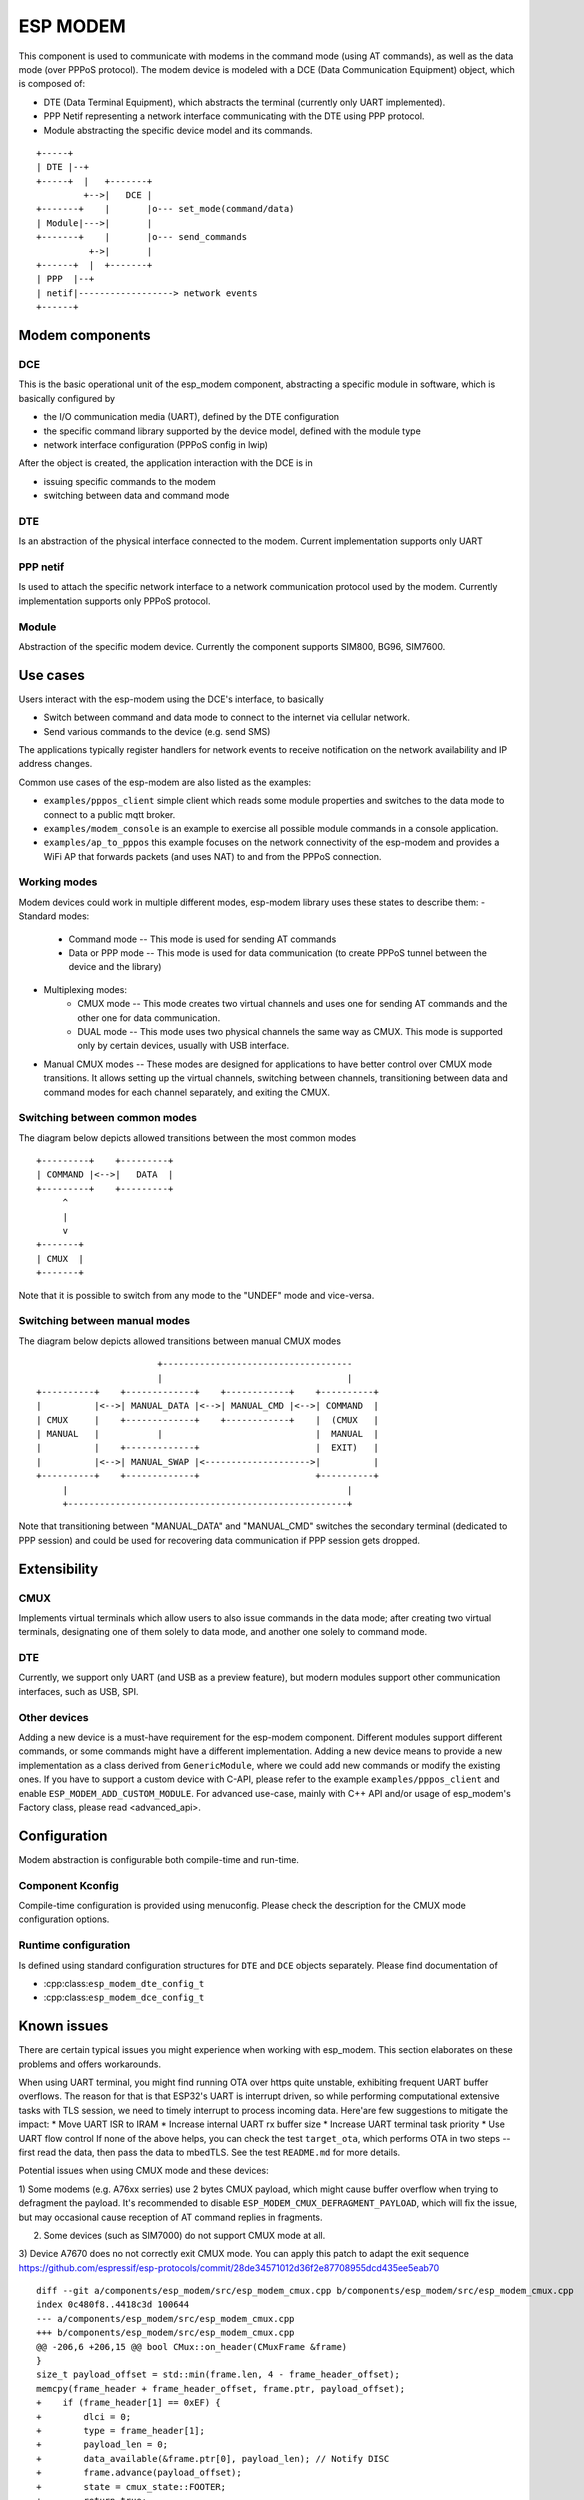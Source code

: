 ESP MODEM
=========

This component is used to communicate with modems in the command mode
(using AT commands), as well as the data mode (over PPPoS protocol). The
modem device is modeled with a DCE (Data Communication Equipment)
object, which is composed of:

- DTE (Data Terminal Equipment), which abstracts the terminal (currently only UART implemented).
- PPP Netif representing a network interface communicating with the DTE using PPP protocol.
- Module abstracting the specific device model and its commands.

::

      +-----+
      | DTE |--+
      +-----+  |   +-------+
               +-->|   DCE |
      +-------+    |       |o--- set_mode(command/data)
      | Module|--->|       |
      +-------+    |       |o--- send_commands
                +->|       |
      +------+  |  +-------+
      | PPP  |--+
      | netif|------------------> network events
      +------+

Modem components
----------------

DCE
~~~

This is the basic operational unit of the esp_modem component,
abstracting a specific module in software, which is basically configured
by

- the I/O communication media (UART), defined by the DTE configuration
- the specific command library supported by the device  model, defined with the module type
- network interface configuration (PPPoS config in lwip)

After the object is created, the application interaction with the DCE is
in

- issuing specific commands to the modem
- switching between data and command mode

DTE
~~~

Is an abstraction of the physical interface connected to the modem.
Current implementation supports only UART

PPP netif
~~~~~~~~~

Is used to attach the specific network interface to a network
communication protocol used by the modem. Currently implementation
supports only PPPoS protocol.

Module
~~~~~~

Abstraction of the specific modem device. Currently the component
supports SIM800, BG96, SIM7600.

Use cases
---------

Users interact with the esp-modem using the DCE's interface, to basically

- Switch between command and data mode to connect to the internet via cellular network.
- Send various commands to the device (e.g. send SMS)

The applications typically register handlers for network events to
receive notification on the network availability and IP address changes.

Common use cases of the esp-modem are also listed as the examples:

- ``examples/pppos_client`` simple client which reads some module properties and switches to the data mode to connect to a public mqtt broker.
- ``examples/modem_console`` is an example to exercise all possible module commands in a console application.
- ``examples/ap_to_pppos`` this example focuses on the network connectivity of the esp-modem and provides a WiFi AP that forwards packets (and uses NAT) to and from the PPPoS connection.

Working modes
~~~~~~~~~~~~~

Modem devices could work in multiple different modes, esp-modem library
uses these states to describe them:
- Standard modes:
      - Command mode -- This mode is used for sending AT commands
      - Data or PPP mode -- This mode is used for data communication (to create PPPoS tunnel between the device and the library)
- Multiplexing modes:
      - CMUX mode -- This mode creates two virtual channels and uses one for sending AT commands and the other one for data communication.
      - DUAL mode -- This mode uses two physical channels the same way as CMUX. This mode is supported only by certain devices, usually with USB interface.
- Manual CMUX modes -- These modes are designed for applications to have better control over CMUX mode transitions. It allows setting up the virtual channels,
  switching between channels, transitioning between data and command modes for each channel separately, and exiting the CMUX.

Switching between common modes
~~~~~~~~~~~~~~~~~~~~~~~~~~~~~~

The diagram below depicts allowed transitions between the most common modes

::

      +---------+    +---------+
      | COMMAND |<-->|   DATA  |
      +---------+    +---------+
           ^
           |
           v
      +-------+
      | CMUX  |
      +-------+

Note that it is possible to switch from any mode to the "UNDEF" mode and vice-versa.

Switching between manual modes
~~~~~~~~~~~~~~~~~~~~~~~~~~~~~~

The diagram below depicts allowed transitions between manual CMUX modes

::

                             +------------------------------------
                             |                                   |
      +----------+    +-------------+    +------------+    +----------+
      |          |<-->| MANUAL_DATA |<-->| MANUAL_CMD |<-->| COMMAND  |
      | CMUX     |    +-------------+    +------------+    |  (CMUX   |
      | MANUAL   |           |                             |  MANUAL  |
      |          |    +-------------+                      |  EXIT)   |
      |          |<-->| MANUAL_SWAP |<-------------------->|          |
      +----------+    +-------------+                      +----------+
           |                                                     |
           +-----------------------------------------------------+

Note that transitioning between "MANUAL_DATA" and "MANUAL_CMD" switches the secondary terminal (dedicated to PPP session) and could be used for recovering data communication if PPP session gets dropped.

Extensibility
-------------

CMUX
~~~~

Implements virtual terminals which allow users to also issue commands in the data mode;
after creating two virtual terminals, designating one of them solely to data mode, and
another one solely to command mode.

DTE
~~~

Currently, we support only UART (and USB as a preview feature), but
modern modules support other communication interfaces, such as USB, SPI.

Other devices
~~~~~~~~~~~~~

Adding a new device is a must-have requirement for the esp-modem
component. Different modules support different commands, or some
commands might have a different implementation. Adding a new device
means to provide a new implementation as a class derived from
``GenericModule``, where we could add new commands or modify the
existing ones.
If you have to support a custom device with C-API, please refer to
the example ``examples/pppos_client`` and enable ``ESP_MODEM_ADD_CUSTOM_MODULE``.
For advanced use-case, mainly with C++ API and/or usage of esp_modem's
Factory class, please read <advanced_api>.

Configuration
-------------

Modem abstraction is configurable both compile-time and run-time.

Component Kconfig
~~~~~~~~~~~~~~~~~

Compile-time configuration is provided using menuconfig. Please check
the description for the CMUX mode configuration options.

Runtime configuration
~~~~~~~~~~~~~~~~~~~~~

Is defined using standard configuration structures for ``DTE`` and
``DCE`` objects separately. Please find documentation of

- :cpp:class:``esp_modem_dte_config_t``
- :cpp:class:``esp_modem_dce_config_t``

Known issues
------------

There are certain typical issues you might experience when working with esp_modem. This section elaborates on these problems and offers workarounds.

When using UART terminal, you might find running OTA over https quite unstable, exhibiting frequent UART buffer overflows.
The reason for that is that ESP32's UART is interrupt driven, so while performing computational extensive tasks with TLS session,
we need to timely interrupt to process incoming data. Here'are few suggestions to mitigate the impact:
* Move UART ISR to IRAM
* Increase internal UART rx buffer size
* Increase UART terminal task priority
* Use UART flow control
If none of the above helps, you can check the test ``target_ota``, which performs OTA in two steps -- first read the data, then pass the data to mbedTLS. See the test ``README.md`` for more details.

Potential issues when using CMUX mode and these devices:

1) Some modems (e.g. A76xx serries) use 2 bytes CMUX payload, which
might cause buffer overflow when trying to defragment the payload.
It's recommended to disable ``ESP_MODEM_CMUX_DEFRAGMENT_PAYLOAD``,
which will fix the issue, but may occasional cause reception of AT command
replies in fragments.

2) Some devices (such as SIM7000) do not support CMUX mode at all.

3) Device A7670 does no not correctly exit CMUX mode. You can apply
this patch to adapt the exit sequence https://github.com/espressif/esp-protocols/commit/28de34571012d36f2e87708955dcd435ee5eab70

::

      diff --git a/components/esp_modem/src/esp_modem_cmux.cpp b/components/esp_modem/src/esp_modem_cmux.cpp
      index 0c480f8..4418c3d 100644
      --- a/components/esp_modem/src/esp_modem_cmux.cpp
      +++ b/components/esp_modem/src/esp_modem_cmux.cpp
      @@ -206,6 +206,15 @@ bool CMux::on_header(CMuxFrame &frame)
      }
      size_t payload_offset = std::min(frame.len, 4 - frame_header_offset);
      memcpy(frame_header + frame_header_offset, frame.ptr, payload_offset);
      +    if (frame_header[1] == 0xEF) {
      +        dlci = 0;
      +        type = frame_header[1];
      +        payload_len = 0;
      +        data_available(&frame.ptr[0], payload_len); // Notify DISC
      +        frame.advance(payload_offset);
      +        state = cmux_state::FOOTER;
      +        return true;
      +    }
      if ((frame_header[3] & 1) == 0) {
            if (frame_header_offset + frame.len <= 4) {
                  frame_header_offset += frame.len;
